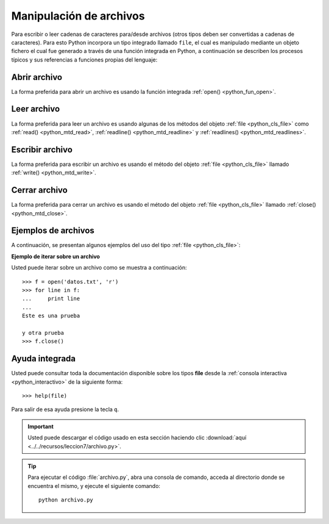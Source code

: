 .. -*- coding: utf-8 -*-


.. _python_manipular_archivo:

Manipulación de archivos
------------------------

Para escribir o leer cadenas de caracteres para/desde archivos (otros tipos deben 
ser convertidas a cadenas de caracteres). Para esto Python incorpora un tipo integrado 
llamado ``file``, el cual es manipulado mediante un objeto fichero el cual fue generado 
a través de una función integrada en Python, a continuación se describen los procesos 
típicos y sus referencias a funciones propias del lenguaje:


.. _python_abrir_archivo:

Abrir archivo
.............

La forma preferida para abrir un archivo es usando la función integrada 
:ref:`open() <python_fun_open>`.


.. _python_leer_archivo:

Leer archivo
............

La forma preferida para leer un archivo es usando algunas de los métodos del 
objeto :ref:`file <python_cls_file>` como :ref:`read() <python_mtd_read>`, 
:ref:`readline() <python_mtd_readline>` y :ref:`readlines() <python_mtd_readlines>`. 


.. _python_escribir_archivo:

Escribir archivo
................

La forma preferida para escribir un archivo es usando el método del objeto 
:ref:`file <python_cls_file>` llamado :ref:`write() <python_mtd_write>`.


.. _python_cerrar_archivo:

Cerrar archivo
..............

La forma preferida para cerrar un archivo es usando el método del objeto 
:ref:`file <python_cls_file>` llamado :ref:`close() <python_mtd_close>`.


.. _python_ejemplos_archivo:

Ejemplos de archivos
....................

A continuación, se presentan algunos ejemplos del uso del tipo :ref:`file <python_cls_file>`:

**Ejemplo de iterar sobre un archivo**

Usted puede iterar sobre un archivo como se muestra a continuación:

::

    >>> f = open('datos.txt', 'r')
    >>> for line in f:
    ...     print line
    ... 
    Este es una prueba 

    y otra prueba
    >>> f.close()


Ayuda integrada
...............

Usted puede consultar toda la documentación disponible sobre los tipos 
**file** desde la :ref:`consola interactiva <python_interactivo>` de la 
siguiente forma:

::

    >>> help(file)

Para salir de esa ayuda presione la tecla ``q``.


.. important::
    Usted puede descargar el código usado en esta sección haciendo clic 
    :download:`aquí <../../recursos/leccion7/archivo.py>`.


.. tip::
    Para ejecutar el código :file:`archivo.py`, abra una 
    consola de comando, acceda al directorio donde se encuentra el mismo, 
    y ejecute el siguiente comando:

    ::

        python archivo.py


.. seealso::

    Consulte la sección de :ref:`lecturas suplementarias <lectura_extras_sesion7>` del 
    entrenamiento para ampliar su conocimiento en esta temática.
